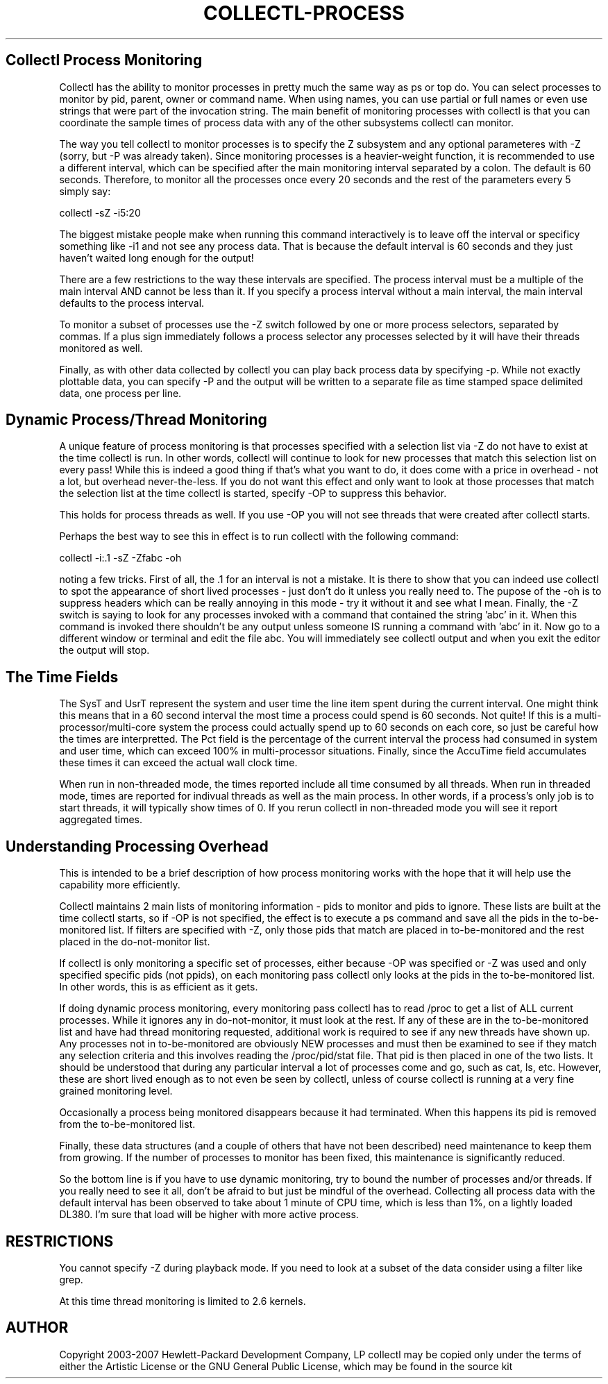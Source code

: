 .TH COLLECTL-PROCESS 1 "JANUARY 2005" LOCAL "Collectl" -*- nroff -*-

.SH Collectl Process Monitoring

Collectl has the ability to monitor processes in pretty much the same way as
ps or top do.  You can select processes to monitor by pid, parent, owner or 
command name.
When using names, you can use partial or full names or even use strings that
were part of the invocation string.  The main benefit of monitoring 
processes with
collectl is that you can coordinate the sample times of process data with
any of the other subsystems collectl can monitor.

The way you tell collectl to monitor processes is to specify the Z subsystem
and any optional parameteres with -Z (sorry, but -P was already taken).  Since
monitoring processes is a heavier-weight function, it is recommended to use a 
different interval, which can be specified after the main monitoring interval
separated by a colon.  The default is 60 seconds.  Therefore, to monitor all
the processes once every 20 seconds and the rest of the parameters every 5
simply say:

collectl -sZ -i5:20

The biggest mistake people make when running this command interactively is to
leave off the interval or specificy something like -i1 and not see any process
data.  That is because the default interval is 60 seconds and they just 
haven't waited long enough for the output!

There are a few restrictions to the way these intervals are specified.  The
process interval must be a multiple of the main interval AND cannot be less
than it.  If you specify a process interval without a main interval, the main
interval defaults to the process interval.

To monitor a subset of processes use the -Z switch followed by one or more
process selectors, separated by commas.  If a plus sign immediately follows a
process selector any processes selected by it will have their threads 
monitored as well.

Finally, as with other data collected by collectl you can play back process
data by specifying -p.  While not exactly plottable data, you can specify
-P and the output will be written to a separate file as time stamped space 
delimited data, one process per line.

.SH Dynamic Process/Thread Monitoring

A unique feature of process monitoring is that processes specified with a 
selection list via -Z do
not have to exist at the time collectl is run.  In other words, collectl will
continue to look for new processes that match this selection list on every
pass!  While this is indeed a good thing if that's 
what you want to do, it does
come with a price in overhead - not a lot, but overhead never-the-less.  If
you do not want this effect and only want to look at those processes that match
the selection list at the time collectl is started, specify -OP to suppress 
this behavior.

This holds for process threads as well.  If you use -OP you will not see 
threads that were created after collectl starts.

Perhaps the best way to see this in effect is to run collectl with the 
following command:

collectl -i:.1 -sZ -Zfabc -oh

noting a few tricks.  First of all, the .1 for an interval is not a mistake.  
It is there to show that you 
can indeed use collectl to spot the appearance of short
lived processes - just don't do it unless you really need to.  The pupose of 
the -oh is to suppress headers which can be really annoying in this mode - try
it without it and see what I mean.  Finally, the -Z switch is saying to look
for any processes invoked with a command that contained the string 'abc' in it.
When this command is invoked there shouldn't be any output unless someone IS
running a command with 'abc' in it.  Now go to a
different window or terminal and edit the file abc.  You will immediately see
collectl output and when you exit the editor the output will stop.

.SH The Time Fields

The SysT and UsrT represent the system and user time the line item spent during
the current interval.  One might think this means that in a 60 second interval the
most time a process could spend is 60 seconds.  Not quite!  If this is a 
multi-processor/multi-core system the process could actually spend up to 60 seconds
on each core, so just be careful how the times are interpretted.  The Pct field is
the percentage of the current interval the process had consumed in system and user
time, which can exceed 100% in multi-processor situations.  Finally, since the
AccuTime field accumulates these times it can exceed the actual wall clock time.

When run in non-threaded mode, the times reported include all time consumed by
all threads.  When run in threaded mode, times are reported for indivual
threads as well as the main process.  In other words, if a
process's only job is to start threads, it will typically show times of 0.  If
you rerun collectl in non-threaded mode you will see it report aggregated
times.

.SH Understanding Processing Overhead

This is intended to be a brief description of how process monitoring works with
the hope that it will help use the capability more efficiently.

Collectl maintains 2 main lists of monitoring information - pids to monitor
and pids to ignore.  These lists are built at the time collectl starts, so if
-OP is not specified, the effect is to execute a ps command and save all the 
pids in the to-be-monitored list.  If filters are specified with -Z, only those
pids that match are placed in to-be-monitored and the rest placed in the 
do-not-monitor list.

If collectl is only monitoring a specific set of processes, either because -OP
was specified or -Z was used and only specified specific pids (not ppids), on
each monitoring pass collectl only looks at the pids in the to-be-monitored 
list.  In other words, this is as efficient as it gets.

If doing dynamic process monitoring, every monitoring pass collectl has to 
read /proc to get a list of ALL current processes.  While it ignores any in
do-not-monitor, it must look at the rest.  If any of these are in the
to-be-monitored list and have had thread monitoring requested, additional work
is required to see if any new threads have shown up.
Any processes not in to-be-monitored are obviously NEW processes and must 
then be examined to see if they 
match any selection criteria and this involves 
reading the /proc/pid/stat file.  That pid is
then placed in one of the two lists.
It should be understood that during any particular interval a lot of processes
come and go, such as cat, ls, etc.  However, these are short lived enough as to
not even be seen by collectl, unless of course collectl is running at a very
fine grained monitoring level.

Occasionally a process being monitored disappears because it had terminated.
When this happens its pid is removed from the to-be-monitored list.

Finally, these data structures (and a couple of others that have not been
described) need maintenance to keep them from growing.  If the number of 
processes to monitor has been fixed, this maintenance is significantly reduced.

So the bottom line is if you have to use dynamic monitoring, try to bound the
number of processes and/or threads.  If you really need to see it all, don't
be afraid to but just be mindful of the overhead.  Collecting all process 
data with the default interval has been observed to take about 1 minute of CPU
time, which is less than 1%, on a lightly loaded DL380.  I'm sure that load 
will be higher with more active process.

.SH RESTRICTIONS

You cannot specify -Z during playback mode.  If you need to look at a subset of
the data consider using a filter like grep.  

At this time thread monitoring is limited to 2.6 kernels.

.SH AUTHOR
Copyright 2003-2007 Hewlett-Packard Development Company, LP
collectl may be copied only under the terms of either the Artistic License
or the GNU General Public License, which may be found in the source kit
